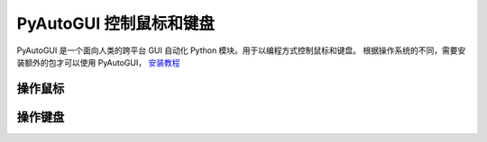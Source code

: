 PyAutoGUI 控制鼠标和键盘
############################

PyAutoGUI 是一个面向人类的跨平台 GUI 自动化 Python 模块。用于以编程方式控制鼠标和键盘。
根据操作系统的不同，需要安装额外的包才可以使用 PyAutoGUI， `安装教程`_

.. _`安装教程`: https://pyautogui.readthedocs.io/en/latest/install.html

操作鼠标
****************************


操作键盘
****************************
